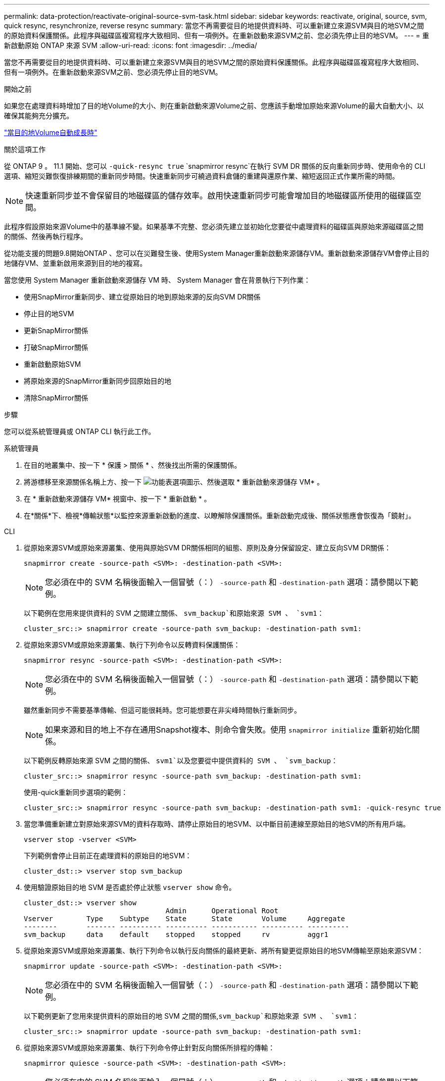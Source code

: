 ---
permalink: data-protection/reactivate-original-source-svm-task.html 
sidebar: sidebar 
keywords: reactivate, original, source, svm, quick resync, resynchronize, reverse resync 
summary: 當您不再需要從目的地提供資料時、可以重新建立來源SVM與目的地SVM之間的原始資料保護關係。此程序與磁碟區複寫程序大致相同、但有一項例外。在重新啟動來源SVM之前、您必須先停止目的地SVM。 
---
= 重新啟動原始 ONTAP 來源 SVM
:allow-uri-read: 
:icons: font
:imagesdir: ../media/


[role="lead"]
當您不再需要從目的地提供資料時、可以重新建立來源SVM與目的地SVM之間的原始資料保護關係。此程序與磁碟區複寫程序大致相同、但有一項例外。在重新啟動來源SVM之前、您必須先停止目的地SVM。

.開始之前
如果您在處理資料時增加了目的地Volume的大小、則在重新啟動來源Volume之前、您應該手動增加原始來源Volume的最大自動大小、以確保其能夠充分擴充。

link:destination-volume-grows-automatically-concept.html["當目的地Volume自動成長時"]

.關於這項工作
從 ONTAP 9 。 11.1 開始、您可以 `-quick-resync true` `snapmirror resync`在執行 SVM DR 關係的反向重新同步時、使用命令的 CLI  選項、縮短災難恢復排練期間的重新同步時間。快速重新同步可繞過資料倉儲的重建與還原作業、縮短返回正式作業所需的時間。


NOTE: 快速重新同步並不會保留目的地磁碟區的儲存效率。啟用快速重新同步可能會增加目的地磁碟區所使用的磁碟區空間。

此程序假設原始來源Volume中的基準線不變。如果基準不完整、您必須先建立並初始化您要從中處理資料的磁碟區與原始來源磁碟區之間的關係、然後再執行程序。

從功能支援的問題9.8開始ONTAP 、您可以在災難發生後、使用System Manager重新啟動來源儲存VM。重新啟動來源儲存VM會停止目的地儲存VM、並重新啟用來源到目的地的複寫。

當您使用 System Manager 重新啟動來源儲存 VM 時、 System Manager 會在背景執行下列作業：

* 使用SnapMirror重新同步、建立從原始目的地到原始來源的反向SVM DR關係
* 停止目的地SVM
* 更新SnapMirror關係
* 打破SnapMirror關係
* 重新啟動原始SVM
* 將原始來源的SnapMirror重新同步回原始目的地
* 清除SnapMirror關係


.步驟
您可以從系統管理員或 ONTAP CLI 執行此工作。

[role="tabbed-block"]
====
--
.系統管理員
. 在目的地叢集中、按一下 * 保護 > 關係 * 、然後找出所需的保護關係。
. 將游標移至來源關係名稱上方、按一下 image:icon_kabob.gif["功能表選項圖示"]、然後選取 * 重新啟動來源儲存 VM* 。
. 在 * 重新啟動來源儲存 VM* 視窗中、按一下 * 重新啟動 * 。
. 在*關係*下、檢視*傳輸狀態*以監控來源重新啟動的進度、以瞭解除保護關係。重新啟動完成後、關係狀態應會恢復為「鏡射」。


--
.CLI
--
. 從原始來源SVM或原始來源叢集、使用與原始SVM DR關係相同的組態、原則及身分保留設定、建立反向SVM DR關係：
+
[source, cli]
----
snapmirror create -source-path <SVM>: -destination-path <SVM>:
----
+

NOTE: 您必須在中的 SVM 名稱後面輸入一個冒號（：） `-source-path` 和 `-destination-path` 選項：請參閱以下範例。

+
以下範例在您用來提供資料的 SVM 之間建立關係、 `svm_backup`和原始來源 SVM 、 `svm1`：

+
[listing]
----
cluster_src::> snapmirror create -source-path svm_backup: -destination-path svm1:
----
. 從原始來源SVM或原始來源叢集、執行下列命令以反轉資料保護關係：
+
[source, cli]
----
snapmirror resync -source-path <SVM>: -destination-path <SVM>:
----
+

NOTE: 您必須在中的 SVM 名稱後面輸入一個冒號（：） `-source-path` 和 `-destination-path` 選項：請參閱以下範例。

+
雖然重新同步不需要基準傳輸、但這可能很耗時。您可能想要在非尖峰時間執行重新同步。

+

NOTE: 如果來源和目的地上不存在通用Snapshot複本、則命令會失敗。使用 `snapmirror initialize` 重新初始化關係。

+
以下範例反轉原始來源 SVM 之間的關係、 `svm1`以及您要從中提供資料的 SVM 、 `svm_backup`：

+
[listing]
----
cluster_src::> snapmirror resync -source-path svm_backup: -destination-path svm1:
----
+
使用-quick重新同步選項的範例：

+
[listing]
----
cluster_src::> snapmirror resync -source-path svm_backup: -destination-path svm1: -quick-resync true
----
. 當您準備重新建立對原始來源SVM的資料存取時、請停止原始目的地SVM、以中斷目前連線至原始目的地SVM的所有用戶端。
+
[source, cli]
----
vserver stop -vserver <SVM>
----
+
下列範例會停止目前正在處理資料的原始目的地SVM：

+
[listing]
----
cluster_dst::> vserver stop svm_backup
----
. 使用驗證原始目的地 SVM 是否處於停止狀態 `vserver show` 命令。
+
[listing]
----
cluster_dst::> vserver show
                                  Admin      Operational Root
Vserver        Type    Subtype    State      State       Volume     Aggregate
--------       ------- ---------- ---------- ----------- ---------- ----------
svm_backup     data    default    stopped    stopped     rv         aggr1
----
. 從原始來源SVM或原始來源叢集、執行下列命令以執行反向關係的最終更新、將所有變更從原始目的地SVM傳輸至原始來源SVM：
+
[source, cli]
----
snapmirror update -source-path <SVM>: -destination-path <SVM>:
----
+

NOTE: 您必須在中的 SVM 名稱後面輸入一個冒號（：） `-source-path` 和 `-destination-path` 選項：請參閱以下範例。

+
以下範例更新了您用來提供資料的原始目的地 SVM 之間的關係,`svm_backup`和原始來源 SVM 、 `svm1`：

+
[listing]
----
cluster_src::> snapmirror update -source-path svm_backup: -destination-path svm1:
----
. 從原始來源SVM或原始來源叢集、執行下列命令停止針對反向關係所排程的傳輸：
+
[source, cli]
----
snapmirror quiesce -source-path <SVM>: -destination-path <SVM>:
----
+

NOTE: 您必須在中的 SVM 名稱後面輸入一個冒號（：） `-source-path` 和 `-destination-path` 選項：請參閱以下範例。

+
下列範例會停止您要從哪個 SVM 傳送資料、 `svm_backup`和原始 SVM 、 `svm1`：

+
[listing]
----
cluster_src::> snapmirror quiesce -source-path svm_backup: -destination-path svm1:
----
. 當完成最後的更新、且關係指出關係狀態為「靜止」時、請從原始來源SVM或原始來源叢集執行下列命令、以中斷反向關係：
+
[source, cli]
----
snapmirror break -source-path <SVM>: -destination-path <SVM>:
----
+

NOTE: 您必須在中的 SVM 名稱後面輸入一個冒號（：） `-source-path` 和 `-destination-path` 選項：請參閱以下範例。

+
以下範例打破了您用來提供資料的原始目的地 SVM 之間的關係、 `svm_backup`和原始來源 SVM 、 `svm1`：

+
[listing]
----
cluster_src::> snapmirror break -source-path svm_backup: -destination-path svm1:
----
. 如果原始來源SVM先前已停止、請從原始來源叢集啟動原始來源SVM：
+
[source, cli]
----
vserver start -vserver <SVM>
----
+
下列範例會啟動原始來源SVM：

+
[listing]
----
cluster_src::> vserver start svm1
----
. 從原始目的地SVM或原始目的地叢集重新建立原始資料保護關係：
+
[source, cli]
----
snapmirror resync -source-path <SVM>: -destination-path <SVM>:
----
+

NOTE: 您必須在中的 SVM 名稱後面輸入一個冒號（：） `-source-path` 和 `-destination-path` 選項：請參閱以下範例。

+
以下範例重新建立原始來源 SVM 之間的關係、 `svm1`和原始目的地 SVM 、 `svm_backup`：

+
[listing]
----
cluster_dst::> snapmirror resync -source-path svm1: -destination-path svm_backup:
----
. 從原始來源SVM或原始來源叢集、執行下列命令以刪除反轉的資料保護關係：
+
[source, cli]
----
snapmirror delete -source-path <SVM>: -destination-path <SVM>:
----
+

NOTE: 您必須在中的 SVM 名稱後面輸入一個冒號（：） `-source-path` 和 `-destination-path` 選項：請參閱以下範例。

+
以下範例刪除原始目的地 SVM 之間的反向關係、 `svm_backup`和原始來源 SVM 、 `svm1`：

+
[listing]
----
cluster_src::> snapmirror delete -source-path svm_backup: -destination-path svm1:
----
. 從原始目的地SVM或原始目的地叢集、釋出反轉的資料保護關係：
+
[source, cli]
----
snapmirror release -source-path <SVM>: -destination-path <SVM>:
----
+

NOTE: 您必須在中的 SVM 名稱後面輸入一個冒號（：） `-source-path` 和 `-destination-path` 選項：請參閱以下範例。

+
下列範例會釋出原始目的地 SVM 、 SVM_backup 與原始來源 SVM 之間的反向關係、 `svm1`

+
[listing]
----
cluster_dst::> snapmirror release -source-path svm_backup: -destination-path svm1:
----


.完成後
使用 `snapmirror show` 用於驗證 SnapMirror 關係是否已建立的命令。如需完整的命令語法、請參閱手冊頁。

--
====
